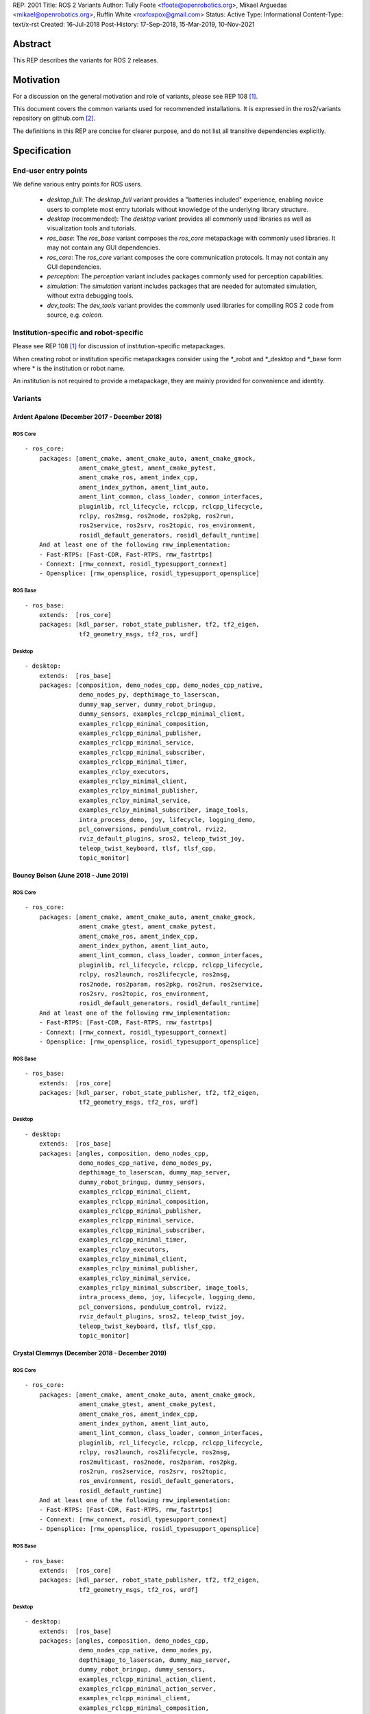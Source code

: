 REP: 2001
Title: ROS 2 Variants
Author: Tully Foote <tfoote@openrobotics.org>, Mikael Arguedas <mikael@openrobotics.org>, Ruffin White <roxfoxpox@gmail.com>
Status: Active
Type: Informational
Content-Type: text/x-rst
Created: 16-Jul-2018
Post-History: 17-Sep-2018, 15-Mar-2019, 10-Nov-2021


Abstract
========

This REP describes the variants for ROS 2 releases.


Motivation
==========

For a discussion on the general motivation and role of variants,
please see REP 108 [1]_.

This document covers the common variants used for recommended
installations.
It is expressed in the ros2/variants repository on github.com [2]_.

The definitions in this REP are concise for clearer purpose, and do not list all transitive dependencies explicitly.


Specification
=============

End-user entry points
---------------------

We define various entry points for ROS users.

 * `desktop_full`: The `desktop_full` variant provides a "batteries included" experience, enabling novice users to complete most entry tutorials without knowledge of the underlying library structure.
 * `desktop` (recommended): The `desktop` variant provides all commonly used libraries as well as
   visualization tools and tutorials.
 * `ros_base`: The `ros_base` variant composes the `ros_core` metapackage with commonly used libraries.
   It may not contain any GUI dependencies.
 * `ros_core`: The `ros_core` variant composes the core communication protocols.
   It may not contain any GUI dependencies.
 * `perception`: The `perception` variant includes packages commonly used for perception capabilities.
 * `simulation`: The `simulation` variant includes packages that are needed for automated simulation,
   without extra debugging tools.
 * `dev_tools`: The `dev_tools` variant provides the commonly used libraries for compiling ROS 2 code from source, e.g. `colcon`.


Institution-specific and robot-specific
---------------------------------------

Please see REP 108 [1]_ for discussion of institution-specific
metapackages.

When creating robot or institution specific metapackages consider
using the \*_robot and \*_desktop and \*_base form where * is the
institution or robot name.

An institution is not required to provide a metapackage, they are
mainly provided for convenience and identity.


Variants
--------

Ardent Apalone (December 2017 - December 2018)
^^^^^^^^^^^^^^^^^^^^^^^^^^^^^^^^^^^^^^^^^^^^^^

ROS Core
""""""""

::

  - ros_core:
      packages: [ament_cmake, ament_cmake_auto, ament_cmake_gmock,
                 ament_cmake_gtest, ament_cmake_pytest,
                 ament_cmake_ros, ament_index_cpp,
                 ament_index_python, ament_lint_auto,
                 ament_lint_common, class_loader, common_interfaces,
                 pluginlib, rcl_lifecycle, rclcpp, rclcpp_lifecycle,
                 rclpy, ros2msg, ros2node, ros2pkg, ros2run,
                 ros2service, ros2srv, ros2topic, ros_environment,
                 rosidl_default_generators, rosidl_default_runtime]
      And at least one of the following rmw_implementation:
      - Fast-RTPS: [Fast-CDR, Fast-RTPS, rmw_fastrtps]
      - Connext: [rmw_connext, rosidl_typesupport_connext]
      - Opensplice: [rmw_opensplice, rosidl_typesupport_opensplice]


ROS Base
""""""""

::

  - ros_base:
      extends:  [ros_core]
      packages: [kdl_parser, robot_state_publisher, tf2, tf2_eigen,
                 tf2_geometry_msgs, tf2_ros, urdf]


Desktop
"""""""

::

  - desktop:
      extends:  [ros_base]
      packages: [composition, demo_nodes_cpp, demo_nodes_cpp_native,
                 demo_nodes_py, depthimage_to_laserscan,
                 dummy_map_server, dummy_robot_bringup,
                 dummy_sensors, examples_rclcpp_minimal_client,
                 examples_rclcpp_minimal_composition,
                 examples_rclcpp_minimal_publisher,
                 examples_rclcpp_minimal_service,
                 examples_rclcpp_minimal_subscriber,
                 examples_rclcpp_minimal_timer,
                 examples_rclpy_executors,
                 examples_rclpy_minimal_client,
                 examples_rclpy_minimal_publisher,
                 examples_rclpy_minimal_service,
                 examples_rclpy_minimal_subscriber, image_tools,
                 intra_process_demo, joy, lifecycle, logging_demo,
                 pcl_conversions, pendulum_control, rviz2,
                 rviz_default_plugins, sros2, teleop_twist_joy,
                 teleop_twist_keyboard, tlsf, tlsf_cpp,
                 topic_monitor]


Bouncy Bolson (June 2018 - June 2019)
^^^^^^^^^^^^^^^^^^^^^^^^^^^^^^^^^^^^^

ROS Core
""""""""

::

  - ros_core:
      packages: [ament_cmake, ament_cmake_auto, ament_cmake_gmock,
                 ament_cmake_gtest, ament_cmake_pytest,
                 ament_cmake_ros, ament_index_cpp,
                 ament_index_python, ament_lint_auto,
                 ament_lint_common, class_loader, common_interfaces,
                 pluginlib, rcl_lifecycle, rclcpp, rclcpp_lifecycle,
                 rclpy, ros2launch, ros2lifecycle, ros2msg,
                 ros2node, ros2param, ros2pkg, ros2run, ros2service,
                 ros2srv, ros2topic, ros_environment,
                 rosidl_default_generators, rosidl_default_runtime]
      And at least one of the following rmw_implementation:
      - Fast-RTPS: [Fast-CDR, Fast-RTPS, rmw_fastrtps]
      - Connext: [rmw_connext, rosidl_typesupport_connext]
      - Opensplice: [rmw_opensplice, rosidl_typesupport_opensplice]


ROS Base
""""""""

::

  - ros_base:
      extends:  [ros_core]
      packages: [kdl_parser, robot_state_publisher, tf2, tf2_eigen,
                 tf2_geometry_msgs, tf2_ros, urdf]


Desktop
"""""""

::

  - desktop:
      extends:  [ros_base]
      packages: [angles, composition, demo_nodes_cpp,
                 demo_nodes_cpp_native, demo_nodes_py,
                 depthimage_to_laserscan, dummy_map_server,
                 dummy_robot_bringup, dummy_sensors,
                 examples_rclcpp_minimal_client,
                 examples_rclcpp_minimal_composition,
                 examples_rclcpp_minimal_publisher,
                 examples_rclcpp_minimal_service,
                 examples_rclcpp_minimal_subscriber,
                 examples_rclcpp_minimal_timer,
                 examples_rclpy_executors,
                 examples_rclpy_minimal_client,
                 examples_rclpy_minimal_publisher,
                 examples_rclpy_minimal_service,
                 examples_rclpy_minimal_subscriber, image_tools,
                 intra_process_demo, joy, lifecycle, logging_demo,
                 pcl_conversions, pendulum_control, rviz2,
                 rviz_default_plugins, sros2, teleop_twist_joy,
                 teleop_twist_keyboard, tlsf, tlsf_cpp,
                 topic_monitor]


Crystal Clemmys (December 2018 - December 2019)
^^^^^^^^^^^^^^^^^^^^^^^^^^^^^^^^^^^^^^^^^^^^^^^

ROS Core
""""""""

::

  - ros_core:
      packages: [ament_cmake, ament_cmake_auto, ament_cmake_gmock,
                 ament_cmake_gtest, ament_cmake_pytest,
                 ament_cmake_ros, ament_index_cpp,
                 ament_index_python, ament_lint_auto,
                 ament_lint_common, class_loader, common_interfaces,
                 pluginlib, rcl_lifecycle, rclcpp, rclcpp_lifecycle,
                 rclpy, ros2launch, ros2lifecycle, ros2msg,
                 ros2multicast, ros2node, ros2param, ros2pkg,
                 ros2run, ros2service, ros2srv, ros2topic,
                 ros_environment, rosidl_default_generators,
                 rosidl_default_runtime]
      And at least one of the following rmw_implementation:
      - Fast-RTPS: [Fast-CDR, Fast-RTPS, rmw_fastrtps]
      - Connext: [rmw_connext, rosidl_typesupport_connext]
      - Opensplice: [rmw_opensplice, rosidl_typesupport_opensplice]


ROS Base
""""""""

::

  - ros_base:
      extends:  [ros_core]
      packages: [kdl_parser, robot_state_publisher, tf2, tf2_eigen,
                 tf2_geometry_msgs, tf2_ros, urdf]


Desktop
"""""""

::

  - desktop:
      extends:  [ros_base]
      packages: [angles, composition, demo_nodes_cpp,
                 demo_nodes_cpp_native, demo_nodes_py,
                 depthimage_to_laserscan, dummy_map_server,
                 dummy_robot_bringup, dummy_sensors,
                 examples_rclcpp_minimal_action_client,
                 examples_rclcpp_minimal_action_server,
                 examples_rclcpp_minimal_client,
                 examples_rclcpp_minimal_composition,
                 examples_rclcpp_minimal_publisher,
                 examples_rclcpp_minimal_service,
                 examples_rclcpp_minimal_subscriber,
                 examples_rclcpp_minimal_timer,
                 examples_rclpy_executors,
                 examples_rclpy_minimal_client,
                 examples_rclpy_minimal_publisher,
                 examples_rclpy_minimal_service,
                 examples_rclpy_minimal_subscriber, image_tools,
                 intra_process_demo, joy, lifecycle, logging_demo,
                 pcl_conversions, pendulum_control, rviz2,
                 rviz_default_plugins, sros2, teleop_twist_joy,
                 teleop_twist_keyboard, tlsf, tlsf_cpp,
                 topic_monitor]


Dashing Diademata (May 2019 - May 2021)
^^^^^^^^^^^^^^^^^^^^^^^^^^^^^^^^^^^^^^^

ROS Core
""""""""

::

  - ros_core:
      packages: [ament_cmake, ament_cmake_auto, ament_cmake_gmock,
                 ament_cmake_gtest, ament_cmake_pytest,
                 ament_cmake_ros, ament_index_cpp,
                 ament_index_python, ament_lint_auto,
                 ament_lint_common, class_loader, common_interfaces,
                 pluginlib, rcl_lifecycle, rclcpp, rclcpp_lifecycle,
                 rclpy, ros2action, ros2component, ros2launch,
                 ros2lifecycle, ros2msg, ros2multicast, ros2node,
                 ros2param, ros2pkg, ros2run, ros2service, ros2srv,
                 ros2topic, ros_environment,
                 rosidl_default_generators, rosidl_default_runtime,
                 sros2, sros2_cmake]
      And at least one of the following rmw_implementation:
      - Fast-RTPS: [Fast-CDR, Fast-RTPS, rmw_fastrtps]
      - Connext: [rmw_connext, rosidl_typesupport_connext]
      - Opensplice: [rmw_opensplice, rosidl_typesupport_opensplice]


ROS Base
""""""""

::

  - ros_base:
      extends:  [ros_core]
      packages: [kdl_parser, robot_state_publisher, tf2, tf2_eigen,
                 tf2_geometry_msgs, tf2_kdl, tf2_ros, urdf]


Desktop
"""""""

::

  - desktop:
      extends:  [ros_base]
      packages: [action_tutorials, angles, composition,
                 demo_nodes_cpp, demo_nodes_cpp_native,
                 demo_nodes_py, depthimage_to_laserscan,
                 dummy_map_server, dummy_robot_bringup,
                 dummy_sensors,
                 examples_rclcpp_minimal_action_client,
                 examples_rclcpp_minimal_action_server,
                 examples_rclcpp_minimal_client,
                 examples_rclcpp_minimal_composition,
                 examples_rclcpp_minimal_publisher,
                 examples_rclcpp_minimal_service,
                 examples_rclcpp_minimal_subscriber,
                 examples_rclcpp_minimal_timer,
                 examples_rclpy_executors,
                 examples_rclpy_minimal_action_client,
                 examples_rclpy_minimal_action_server,
                 examples_rclpy_minimal_client,
                 examples_rclpy_minimal_publisher,
                 examples_rclpy_minimal_service,
                 examples_rclpy_minimal_subscriber, image_tools,
                 intra_process_demo, joy, lifecycle, logging_demo,
                 pcl_conversions, pendulum_control, pendulum_msgs,
                 quality_of_service_demo_cpp,
                 quality_of_service_demo_py, rqt_common_plugins,
                 rviz2, rviz_default_plugins, teleop_twist_joy,
                 teleop_twist_keyboard, tlsf, tlsf_cpp,
                 topic_monitor, turtlesim]


Eloquent Elusor (November 2019 - November 2020)
^^^^^^^^^^^^^^^^^^^^^^^^^^^^^^^^^^^^^^^^^^^^^^^

ROS Core
""""""""

::

  - ros_core:
      packages: [ament_cmake, ament_cmake_auto, ament_cmake_gmock,
                 ament_cmake_gtest, ament_cmake_pytest,
                 ament_cmake_ros, ament_index_cpp,
                 ament_index_python, ament_lint_auto,
                 ament_lint_common, class_loader, common_interfaces,
                 pluginlib, rcl_lifecycle, rclcpp, rclcpp_lifecycle,
                 rclpy, ros2action, ros2component, ros2doctor,
                 ros2interface, ros2launch, ros2lifecycle, ros2msg,
                 ros2multicast, ros2node, ros2param, ros2pkg,
                 ros2run, ros2service, ros2srv, ros2topic,
                 ros_environment, rosidl_default_generators,
                 rosidl_default_runtime, sros2, sros2_cmake]
      And at least one of the following rmw_implementation:
      - Fast-RTPS: [Fast-CDR, Fast-RTPS, rmw_fastrtps]
      - Connext: [rmw_connext, rosidl_typesupport_connext]
      - Opensplice: [rmw_opensplice, rosidl_typesupport_opensplice]


ROS Base
""""""""

::

  - ros_base:
      extends:  [ros_core]
      packages: [geometry2, kdl_parser, robot_state_publisher, urdf]


Desktop
"""""""

::

  - desktop:
      extends:  [ros_base]
      packages: [action_tutorials_cpp, action_tutorials_interfaces,
                 action_tutorials_py, angles, composition,
                 demo_nodes_cpp, demo_nodes_cpp_native,
                 demo_nodes_py, depthimage_to_laserscan,
                 dummy_map_server, dummy_robot_bringup,
                 dummy_sensors,
                 examples_rclcpp_minimal_action_client,
                 examples_rclcpp_minimal_action_server,
                 examples_rclcpp_minimal_client,
                 examples_rclcpp_minimal_composition,
                 examples_rclcpp_minimal_publisher,
                 examples_rclcpp_minimal_service,
                 examples_rclcpp_minimal_subscriber,
                 examples_rclcpp_minimal_timer,
                 examples_rclpy_executors,
                 examples_rclpy_minimal_action_client,
                 examples_rclpy_minimal_action_server,
                 examples_rclpy_minimal_client,
                 examples_rclpy_minimal_publisher,
                 examples_rclpy_minimal_service,
                 examples_rclpy_minimal_subscriber, image_tools,
                 intra_process_demo, joy, lifecycle, logging_demo,
                 pcl_conversions, pendulum_control, pendulum_msgs,
                 quality_of_service_demo_cpp,
                 quality_of_service_demo_py, rqt_common_plugins,
                 rviz2, rviz_default_plugins, teleop_twist_joy,
                 teleop_twist_keyboard, tlsf, tlsf_cpp,
                 topic_monitor, turtlesim]


Foxy Fitzroy (May 2020 - May 2023)
^^^^^^^^^^^^^^^^^^^^^^^^^^^^^^^^^^

ROS Core
""""""""

::

  - ros_core:
      packages: [ament_cmake, ament_cmake_auto, ament_cmake_gmock,
                 ament_cmake_gtest, ament_cmake_pytest,
                 ament_cmake_ros, ament_index_cpp,
                 ament_index_python, ament_lint_auto,
                 ament_lint_common, class_loader, common_interfaces,
                 launch, launch_ros, launch_testing,
                 launch_testing_ament_cmake, launch_testing_ros,
                 launch_xml, launch_yaml, pluginlib, rcl_lifecycle,
                 rclcpp, rclcpp_lifecycle, rclpy, ros2action,
                 ros2component, ros2doctor, ros2interface,
                 ros2launch, ros2lifecycle, ros2multicast, ros2node,
                 ros2param, ros2pkg, ros2run, ros2service,
                 ros2topic, ros_environment,
                 rosidl_default_generators, rosidl_default_runtime,
                 sros2, sros2_cmake]
      And at least one of the following rmw_implementation:
      - Fast-RTPS: [Fast-CDR, Fast-RTPS, rmw_fastrtps]
      - CycloneDDS: [cyclonedds, rmw_cyclonedds]
      - Connext: [rmw_connext, rosidl_typesupport_connext]


ROS Base
""""""""

::

  - ros_base:
      extends:  [ros_core]
      packages: [geometry2, kdl_parser, robot_state_publisher,
                 rosbag2, urdf]


Desktop
"""""""

::

  - desktop:
      extends:  [ros_base]
      packages: [action_tutorials_cpp, action_tutorials_interfaces,
                 action_tutorials_py, angles, composition,
                 demo_nodes_cpp, demo_nodes_cpp_native,
                 demo_nodes_py, depthimage_to_laserscan,
                 dummy_map_server, dummy_robot_bringup,
                 dummy_sensors,
                 examples_rclcpp_minimal_action_client,
                 examples_rclcpp_minimal_action_server,
                 examples_rclcpp_minimal_client,
                 examples_rclcpp_minimal_composition,
                 examples_rclcpp_minimal_publisher,
                 examples_rclcpp_minimal_service,
                 examples_rclcpp_minimal_subscriber,
                 examples_rclcpp_minimal_timer,
                 examples_rclcpp_multithreaded_executor,
                 examples_rclpy_executors,
                 examples_rclpy_minimal_action_client,
                 examples_rclpy_minimal_action_server,
                 examples_rclpy_minimal_client,
                 examples_rclpy_minimal_publisher,
                 examples_rclpy_minimal_service,
                 examples_rclpy_minimal_subscriber, image_tools,
                 intra_process_demo, joy, lifecycle, logging_demo,
                 pcl_conversions, pendulum_control, pendulum_msgs,
                 quality_of_service_demo_cpp,
                 quality_of_service_demo_py, rqt_common_plugins,
                 rviz2, rviz_default_plugins, teleop_twist_joy,
                 teleop_twist_keyboard, tlsf, tlsf_cpp,
                 topic_monitor, turtlesim]


Galactic Geochelone (May 2021 - November 2022)
^^^^^^^^^^^^^^^^^^^^^^^^^^^^^^^^^^^^^^^^^^^^^^

ROS Core
""""""""

::

  - ros_core:
      packages: [ament_cmake, ament_cmake_auto, ament_cmake_gmock,
                 ament_cmake_gtest, ament_cmake_pytest,
                 ament_cmake_ros, ament_index_cpp,
                 ament_index_python, ament_lint_auto,
                 ament_lint_common, class_loader, common_interfaces,
                 launch, launch_ros, launch_testing,
                 launch_testing_ament_cmake, launch_testing_ros,
                 launch_xml, launch_yaml, pluginlib, rcl_lifecycle,
                 rclcpp, rclcpp_lifecycle, rclpy,
                 ros2cli_common_extensions, ros2launch,
                 ros_environment, rosidl_default_generators,
                 rosidl_default_runtime, sros2, sros2_cmake]
      And at least one of the following rmw_implementation:
      - Fast-RTPS: [Fast-CDR, Fast-RTPS, rmw_fastrtps]
      - CycloneDDS: [cyclonedds, rmw_cyclonedds]
      - Connext: [rmw_connextdds]


ROS Base
""""""""

::

  - ros_base:
      extends:  [ros_core]
      packages: [geometry2, kdl_parser, robot_state_publisher,
                 rosbag2, urdf]


Desktop
"""""""

::

  - desktop:
      extends:  [ros_base]
      packages: [action_tutorials_cpp, action_tutorials_interfaces,
                 action_tutorials_py, angles, composition,
                 demo_nodes_cpp, demo_nodes_cpp_native,
                 demo_nodes_py, depthimage_to_laserscan,
                 dummy_map_server, dummy_robot_bringup,
                 dummy_sensors,
                 examples_rclcpp_minimal_action_client,
                 examples_rclcpp_minimal_action_server,
                 examples_rclcpp_minimal_client,
                 examples_rclcpp_minimal_composition,
                 examples_rclcpp_minimal_publisher,
                 examples_rclcpp_minimal_service,
                 examples_rclcpp_minimal_subscriber,
                 examples_rclcpp_minimal_timer,
                 examples_rclcpp_multithreaded_executor,
                 examples_rclpy_executors,
                 examples_rclpy_minimal_action_client,
                 examples_rclpy_minimal_action_server,
                 examples_rclpy_minimal_client,
                 examples_rclpy_minimal_publisher,
                 examples_rclpy_minimal_service,
                 examples_rclpy_minimal_subscriber, image_tools,
                 intra_process_demo, joy, lifecycle, logging_demo,
                 pcl_conversions, pendulum_control, pendulum_msgs,
                 quality_of_service_demo_cpp,
                 quality_of_service_demo_py, rqt_common_plugins,
                 rviz2, rviz_default_plugins, teleop_twist_joy,
                 teleop_twist_keyboard, tlsf, tlsf_cpp,
                 topic_monitor, turtlesim]


Humble Hawksbill (May 2022 - Ongoing)
^^^^^^^^^^^^^^^^^^^^^^^^^^^^^^^^^^^^^

ROS Core
""""""""

::

  - ros_core:
      packages: [ament_cmake, ament_cmake_auto, ament_cmake_gmock,
                 ament_cmake_gtest, ament_cmake_pytest,
                 ament_cmake_ros, ament_index_cpp,
                 ament_index_python, ament_lint_auto,
                 ament_lint_common, class_loader, common_interfaces,
                 launch, launch_ros, launch_testing,
                 launch_testing_ament_cmake, launch_testing_ros,
                 launch_xml, launch_yaml, pluginlib, rcl_lifecycle,
                 rclcpp, rclcpp_action, rclcpp_lifecycle, rclpy,
                 ros2cli_common_extensions, ros2launch,
                 ros_environment, rosidl_default_generators,
                 rosidl_default_runtime, sros2, sros2_cmake]
      And at least one of the following rmw_implementation:
      - Fast-RTPS: [Fast-CDR, Fast-RTPS, rmw_fastrtps]
      - CycloneDDS: [cyclonedds, rmw_cyclonedds]
      - Connext: [rmw_connextdds]


ROS Base
""""""""

::

  - ros_base:
      extends:  [ros_core]
      packages: [geometry2, kdl_parser, robot_state_publisher,
                 rosbag2, urdf]


Desktop
"""""""

::

  - desktop:
      extends:  [ros_base]
      packages: [action_tutorials_cpp, action_tutorials_interfaces,
                 action_tutorials_py, angles, composition,
                 demo_nodes_cpp, demo_nodes_cpp_native,
                 demo_nodes_py, depthimage_to_laserscan,
                 dummy_map_server, dummy_robot_bringup,
                 dummy_sensors,
                 examples_rclcpp_minimal_action_client,
                 examples_rclcpp_minimal_action_server,
                 examples_rclcpp_minimal_client,
                 examples_rclcpp_minimal_composition,
                 examples_rclcpp_minimal_publisher,
                 examples_rclcpp_minimal_service,
                 examples_rclcpp_minimal_subscriber,
                 examples_rclcpp_minimal_timer,
                 examples_rclcpp_multithreaded_executor,
                 examples_rclpy_executors,
                 examples_rclpy_minimal_action_client,
                 examples_rclpy_minimal_action_server,
                 examples_rclpy_minimal_client,
                 examples_rclpy_minimal_publisher,
                 examples_rclpy_minimal_service,
                 examples_rclpy_minimal_subscriber, image_tools,
                 intra_process_demo, joy, lifecycle, logging_demo,
                 pcl_conversions, pendulum_control, pendulum_msgs,
                 quality_of_service_demo_cpp,
                 quality_of_service_demo_py, rqt_common_plugins,
                 rviz2, rviz_default_plugins, teleop_twist_joy,
                 teleop_twist_keyboard, tlsf, tlsf_cpp,
                 topic_monitor, turtlesim]

Perception
""""""""""

::

  - perception:
      extends:  [ros_base]
      packages: [image_common, image_pipeline, image_transport_plugins,
                 laser_filters, laser_geometry, perception_pcl,
                 vision_opencv]

Simulation
""""""""""

::

  - simulation:
      extends:  [ros_base]
      packages: [ros_ign_bridge, ros_ign_gazebo, ros_ign_image, ros_ign_interfaces]

Desktop Full
""""""""""""

::

  - desktop_full:
      extends:  [desktop]
      packages: [perception, simulation, ros_ign_gazebo_demos]


Rolling Ridley (June 2020 - Ongoing)
^^^^^^^^^^^^^^^^^^^^^^^^^^^^^^^^^^^^

ROS Core
""""""""

::

  - ros_core:
      packages: [ament_cmake, ament_cmake_auto, ament_cmake_gmock,
                 ament_cmake_gtest, ament_cmake_pytest,
                 ament_cmake_ros, ament_index_cpp,
                 ament_index_python, ament_lint_auto,
                 ament_lint_common, class_loader, common_interfaces,
                 launch, launch_ros, launch_testing,
                 launch_testing_ament_cmake, launch_testing_ros,
                 launch_xml, launch_yaml, pluginlib, rcl_lifecycle,
                 rclcpp, rclcpp_action, rclcpp_lifecycle, rclpy,
                 ros2cli_common_extensions, ros2launch,
                 ros_environment, rosidl_default_generators,
                 rosidl_default_runtime, sros2, sros2_cmake]
      And at least one of the following rmw_implementation:
      - Fast-RTPS: [Fast-CDR, Fast-RTPS, rmw_fastrtps]
      - CycloneDDS: [cyclonedds, rmw_cyclonedds]
      - Connext: [rmw_connextdds]


ROS Base
""""""""

::

  - ros_base:
      extends:  [ros_core]
      packages: [geometry2, kdl_parser, robot_state_publisher,
                 rosbag2, urdf]


Desktop
"""""""

::

  - desktop:
      extends:  [ros_base]
      packages: [action_tutorials_cpp, action_tutorials_interfaces,
                 action_tutorials_py, angles, composition,
                 demo_nodes_cpp, demo_nodes_cpp_native,
                 demo_nodes_py, depthimage_to_laserscan,
                 dummy_map_server, dummy_robot_bringup,
                 dummy_sensors,
                 examples_rclcpp_minimal_action_client,
                 examples_rclcpp_minimal_action_server,
                 examples_rclcpp_minimal_client,
                 examples_rclcpp_minimal_composition,
                 examples_rclcpp_minimal_publisher,
                 examples_rclcpp_minimal_service,
                 examples_rclcpp_minimal_subscriber,
                 examples_rclcpp_minimal_timer,
                 examples_rclcpp_multithreaded_executor,
                 examples_rclpy_executors,
                 examples_rclpy_minimal_action_client,
                 examples_rclpy_minimal_action_server,
                 examples_rclpy_minimal_client,
                 examples_rclpy_minimal_publisher,
                 examples_rclpy_minimal_service,
                 examples_rclpy_minimal_subscriber, image_tools,
                 intra_process_demo, joy, lifecycle, logging_demo,
                 pcl_conversions, pendulum_control, pendulum_msgs,
                 quality_of_service_demo_cpp,
                 quality_of_service_demo_py, rqt_common_plugins,
                 rviz2, rviz_default_plugins, teleop_twist_joy,
                 teleop_twist_keyboard, tlsf, tlsf_cpp,
                 topic_monitor, turtlesim]

Perception
""""""""""

::

  - perception:
      extends:  [ros_base]
      packages: [image_common, image_pipeline, image_transport_plugins,
                 laser_filters, laser_geometry, perception_pcl,
                 vision_opencv]

Simulation
""""""""""

::

  - simulation:
      extends:  [ros_base]
      packages: [ros_ign_bridge, ros_ign_gazebo, ros_ign_image, ros_ign_interfaces]

Dev Tools
"""""""""

::

  - dev_tools:
      packages: [python3-colcon-common-extensions, python3-flake8, python3-pip,
                 python3-pytest, python3-pytest-cov, python3-rosdep, python3-setuptools,
                 python3-vcstool, cmake, git, wget]

Desktop Full
""""""""""""

::

  - desktop_full:
      extends:  [desktop]
      packages: [perception, simulation, ros_ign_gazebo_demos, dev_tools]


References
==========

.. [1] REP 108: Diamondback Variants
   (http://www.ros.org/reps/rep-0108.html)

.. [2] ROS Variants Repository
   (https://github.com/ros2/variants)


Copyright
=========

This document has been placed in the public domain.


..
   Local Variables:
   mode: indented-text
   indent-tabs-mode: nil
   sentence-end-double-space: t
   fill-column: 70
   coding: utf-8
   End:
